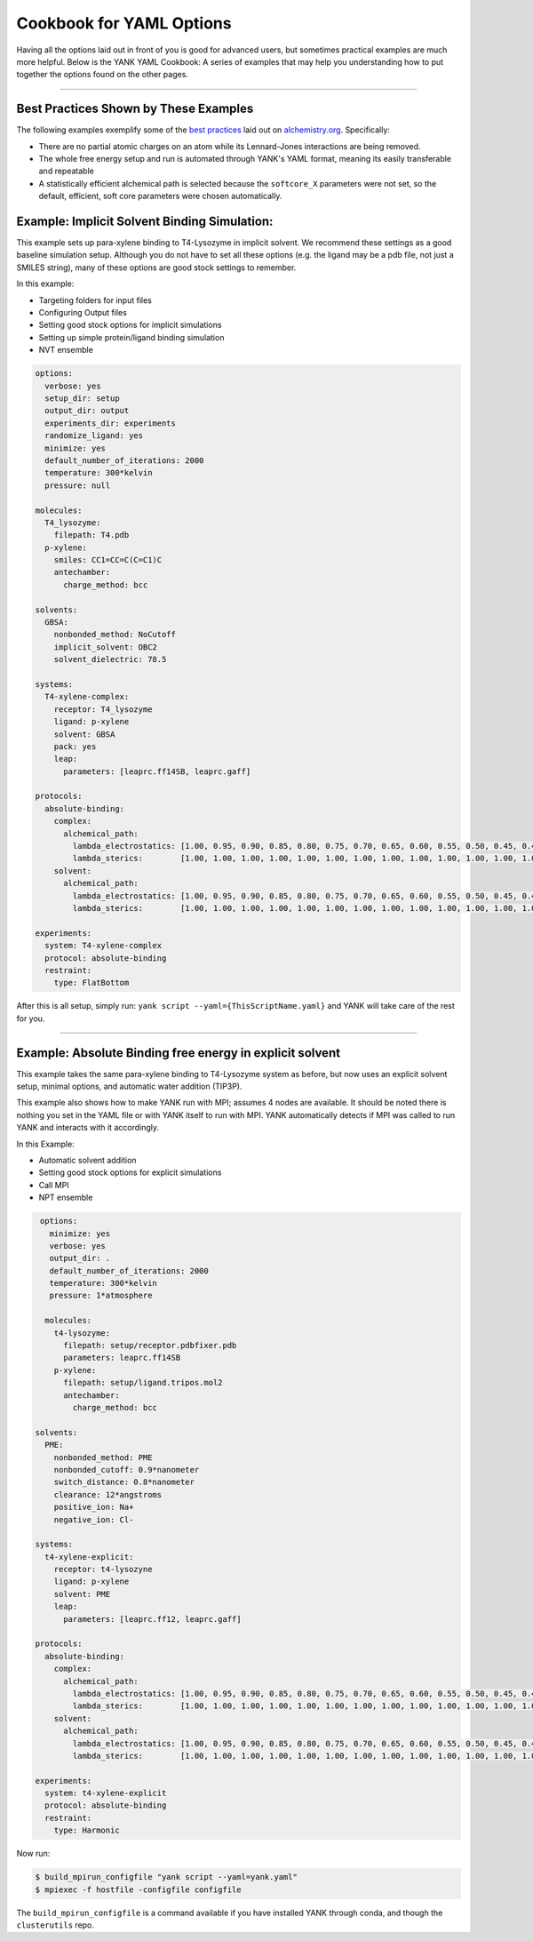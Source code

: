 .. _yaml_cookbook_head:

Cookbook for YAML Options
*************************

Having all the options laid out in front of you is good for advanced users, but sometimes practical examples are much more helpful.
Below is the YANK YAML Cookbook:
A series of examples that may help you understanding how to put together the options found on the other pages.

----

Best Practices Shown by These Examples
======================================

The following examples exemplify some of the `best practices <http://www.alchemistry.org/wiki/Best_Practices>`_ laid out on
`alchemistry.org <http://www.alchemistry.org/>`_. Specifically:

* There are no partial atomic charges on an atom while its Lennard-Jones interactions are being removed.
* The whole free energy setup and run is automated through YANK's YAML format, meaning its easily transferable and repeatable
* A statistically efficient alchemical path is selected because the ``softcore_X`` parameters were not set, so the default,
  efficient, soft core parameters were chosen automatically.



.. _yaml_ex_implicit:

Example: Implicit Solvent Binding Simulation:
=============================================

This example sets up para-xylene binding to T4-Lysozyme in implicit solvent.
We recommend these settings as a good baseline simulation setup.
Although you do not have to set all these options (e.g. the ligand may be a pdb file, not just a SMILES string), many 
of these options are good stock settings to remember.

In this example:

* Targeting folders for input files
* Configuring Output files
* Setting good stock options for implicit simulations
* Setting up simple protein/ligand binding simulation
* NVT ensemble


.. code-block:: yaml

  options:
    verbose: yes
    setup_dir: setup
    output_dir: output
    experiments_dir: experiments
    randomize_ligand: yes
    minimize: yes
    default_number_of_iterations: 2000
    temperature: 300*kelvin
    pressure: null
  
  molecules:
    T4_lysozyme:
      filepath: T4.pdb
    p-xylene:
      smiles: CC1=CC=C(C=C1)C
      antechamber:
        charge_method: bcc
    
  solvents:
    GBSA:
      nonbonded_method: NoCutoff
      implicit_solvent: OBC2
      solvent_dielectric: 78.5

  systems:
    T4-xylene-complex:
      receptor: T4_lysozyme
      ligand: p-xylene
      solvent: GBSA
      pack: yes
      leap:
        parameters: [leaprc.ff14SB, leaprc.gaff]

  protocols:
    absolute-binding:
      complex:
        alchemical_path:
          lambda_electrostatics: [1.00, 0.95, 0.90, 0.85, 0.80, 0.75, 0.70, 0.65, 0.60, 0.55, 0.50, 0.45, 0.40, 0.35, 0.30, 0.25, 0.20, 0.15, 0.10, 0.05, 0.00, 0.00, 0.00, 0.00, 0.00, 0.00, 0.00, 0.00, 0.00, 0.00, 0.00, 0.00, 0.00, 0.00, 0.00, 0.00, 0.00, 0.00, 0.00, 0.00]
          lambda_sterics:        [1.00, 1.00, 1.00, 1.00, 1.00, 1.00, 1.00, 1.00, 1.00, 1.00, 1.00, 1.00, 1.00, 1.00, 1.00, 1.00, 1.00, 1.00, 1.00, 1.00, 1.00, 0.95, 0.90, 0.85, 0.80, 0.75, 0.70, 0.65, 0.60, 0.55, 0.50, 0.45, 0.40, 0.35, 0.30, 0.25, 0.20, 0.15, 0.10, 0.00]
      solvent:
        alchemical_path:
          lambda_electrostatics: [1.00, 0.95, 0.90, 0.85, 0.80, 0.75, 0.70, 0.65, 0.60, 0.55, 0.50, 0.45, 0.40, 0.35, 0.30, 0.25, 0.20, 0.15, 0.10, 0.05, 0.00, 0.00, 0.00, 0.00, 0.00, 0.00, 0.00, 0.00, 0.00, 0.00, 0.00, 0.00, 0.00, 0.00, 0.00, 0.00, 0.00, 0.00, 0.00, 0.00]
          lambda_sterics:        [1.00, 1.00, 1.00, 1.00, 1.00, 1.00, 1.00, 1.00, 1.00, 1.00, 1.00, 1.00, 1.00, 1.00, 1.00, 1.00, 1.00, 1.00, 1.00, 1.00, 1.00, 0.95, 0.90, 0.85, 0.80, 0.75, 0.70, 0.65, 0.60, 0.55, 0.50, 0.45, 0.40, 0.35, 0.30, 0.25, 0.20, 0.15, 0.10, 0.00]

  experiments:
    system: T4-xylene-complex
    protocol: absolute-binding
    restraint:
      type: FlatBottom
                
After this is all setup, simply run: ``yank script --yaml={ThisScriptName.yaml}`` and YANK will take care of the rest for you.


----

.. _yaml_ex_explicit:

Example: Absolute Binding free energy in explicit solvent
=========================================================

This example takes the same para-xylene binding to T4-Lysozyme system as before, but now uses an explicit solvent setup, 
minimal options, and automatic water addition (TIP3P).

This example also shows how to make YANK run with MPI; assumes 4 nodes are available.
It should be noted there is nothing you set in the YAML file or with YANK itself to run with MPI.
YANK automatically detects if MPI was called to run YANK and interacts with it accordingly.

In this Example:

* Automatic solvent addition
* Setting good stock options for explicit simulations
* Call MPI
* NPT ensemble

.. code-block:: yaml

   options:
     minimize: yes
     verbose: yes
     output_dir: .
     default_number_of_iterations: 2000
     temperature: 300*kelvin
     pressure: 1*atmosphere

    molecules:
      t4-lysozyme:
        filepath: setup/receptor.pdbfixer.pdb
        parameters: leaprc.ff14SB
      p-xylene:
        filepath: setup/ligand.tripos.mol2
        antechamber:
          charge_method: bcc

  solvents:
    PME:
      nonbonded_method: PME
      nonbonded_cutoff: 0.9*nanometer
      switch_distance: 0.8*nanometer
      clearance: 12*angstroms
      positive_ion: Na+
      negative_ion: Cl-

  systems:
    t4-xylene-explicit:
      receptor: t4-lysozyne
      ligand: p-xylene
      solvent: PME
      leap:
        parameters: [leaprc.ff12, leaprc.gaff]

  protocols:
    absolute-binding:
      complex:
        alchemical_path:
          lambda_electrostatics: [1.00, 0.95, 0.90, 0.85, 0.80, 0.75, 0.70, 0.65, 0.60, 0.55, 0.50, 0.45, 0.40, 0.35, 0.30, 0.25, 0.20, 0.15, 0.10, 0.05, 0.00, 0.00, 0.00, 0.00, 0.00, 0.00, 0.00, 0.00, 0.00, 0.00, 0.00, 0.00, 0.00, 0.00, 0.00, 0.00, 0.00, 0.00, 0.00, 0.00]
          lambda_sterics:        [1.00, 1.00, 1.00, 1.00, 1.00, 1.00, 1.00, 1.00, 1.00, 1.00, 1.00, 1.00, 1.00, 1.00, 1.00, 1.00, 1.00, 1.00, 1.00, 1.00, 1.00, 0.95, 0.90, 0.85, 0.80, 0.75, 0.70, 0.65, 0.60, 0.55, 0.50, 0.45, 0.40, 0.35, 0.30, 0.25, 0.20, 0.15, 0.10, 0.00]
      solvent:
        alchemical_path:
          lambda_electrostatics: [1.00, 0.95, 0.90, 0.85, 0.80, 0.75, 0.70, 0.65, 0.60, 0.55, 0.50, 0.45, 0.40, 0.35, 0.30, 0.25, 0.20, 0.15, 0.10, 0.05, 0.00, 0.00, 0.00, 0.00, 0.00, 0.00, 0.00, 0.00, 0.00, 0.00, 0.00, 0.00, 0.00, 0.00, 0.00, 0.00, 0.00, 0.00, 0.00, 0.00]
          lambda_sterics:        [1.00, 1.00, 1.00, 1.00, 1.00, 1.00, 1.00, 1.00, 1.00, 1.00, 1.00, 1.00, 1.00, 1.00, 1.00, 1.00, 1.00, 1.00, 1.00, 1.00, 1.00, 0.95, 0.90, 0.85, 0.80, 0.75, 0.70, 0.65, 0.60, 0.55, 0.50, 0.45, 0.40, 0.35, 0.30, 0.25, 0.20, 0.15, 0.10, 0.00]

  experiments:
    system: t4-xylene-explicit
    protocol: absolute-binding
    restraint:
      type: Harmonic

Now run: 

.. code-block:: bash

  $ build_mpirun_configfile "yank script --yaml=yank.yaml"
  $ mpiexec -f hostfile -configfile configfile

The ``build_mpirun_configfile`` is a command available if you have installed YANK through conda, and though the ``clusterutils``
repo.


.. .. _yaml_raw_examples:

    Raw YAML File Examples
    ======================

    .. literalinclude:: ../yank-yaml-cookbook/all-options.yaml
          :language: yaml

    |

    .. literalinclude:: ../yank-yaml-cookbook/combinatorial-experiment.yaml
          :language: yaml
